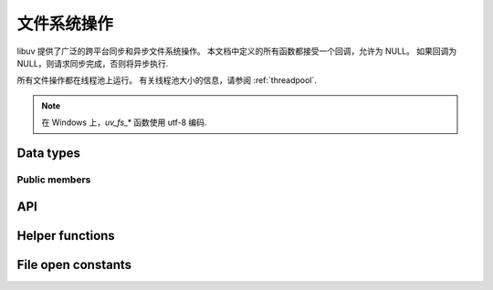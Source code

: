 
.. _fs:

文件系统操作
======================

libuv 提供了广泛的跨平台同步和异步文件系统操作。 本文档中定义的所有函数都接受一个回调，允许为 NULL。 如果回调为NULL，则请求同步完成，否则将异步执行.

所有文件操作都在线程池上运行。 有关线程池大小的信息，请参阅 :ref:`threadpool`.

.. note::
     在 Windows 上，`uv_fs_*` 函数使用 utf-8 编码.

Data types
----------

.. c:type:: uv_fs_t

    File system request type.

.. c:type:: uv_timespec_t

    Portable equivalent of ``struct timespec``.

    ::

        typedef struct {
            long tv_sec;
            long tv_nsec;
        } uv_timespec_t;

.. c:type:: uv_stat_t

    Portable equivalent of ``struct stat``.

    ::

        typedef struct {
            uint64_t st_dev;
            uint64_t st_mode;
            uint64_t st_nlink;
            uint64_t st_uid;
            uint64_t st_gid;
            uint64_t st_rdev;
            uint64_t st_ino;
            uint64_t st_size;
            uint64_t st_blksize;
            uint64_t st_blocks;
            uint64_t st_flags;
            uint64_t st_gen;
            uv_timespec_t st_atim;
            uv_timespec_t st_mtim;
            uv_timespec_t st_ctim;
            uv_timespec_t st_birthtim;
        } uv_stat_t;

.. c:enum:: uv_fs_type

    文件系统请求类型.

    ::

        typedef enum {
            UV_FS_UNKNOWN = -1,
            UV_FS_CUSTOM,
            UV_FS_OPEN,
            UV_FS_CLOSE,
            UV_FS_READ,
            UV_FS_WRITE,
            UV_FS_SENDFILE,
            UV_FS_STAT,
            UV_FS_LSTAT,
            UV_FS_FSTAT,
            UV_FS_FTRUNCATE,
            UV_FS_UTIME,
            UV_FS_FUTIME,
            UV_FS_ACCESS,
            UV_FS_CHMOD,
            UV_FS_FCHMOD,
            UV_FS_FSYNC,
            UV_FS_FDATASYNC,
            UV_FS_UNLINK,
            UV_FS_RMDIR,
            UV_FS_MKDIR,
            UV_FS_MKDTEMP,
            UV_FS_RENAME,
            UV_FS_SCANDIR,
            UV_FS_LINK,
            UV_FS_SYMLINK,
            UV_FS_READLINK,
            UV_FS_CHOWN,
            UV_FS_FCHOWN,
            UV_FS_REALPATH,
            UV_FS_COPYFILE,
            UV_FS_LCHOWN,
            UV_FS_OPENDIR,
            UV_FS_READDIR,
            UV_FS_CLOSEDIR,
            UV_FS_MKSTEMP,
            UV_FS_LUTIME
        } uv_fs_type;

.. c:type:: uv_statfs_t

    简化 ``struct statfs`` 跨平台等价.
    使用 :c:func:`uv_fs_statfs`.

    ::

        typedef struct uv_statfs_s {
            uint64_t f_type;
            uint64_t f_bsize;
            uint64_t f_blocks;
            uint64_t f_bfree;
            uint64_t f_bavail;
            uint64_t f_files;
            uint64_t f_ffree;
            uint64_t f_spare[4];
        } uv_statfs_t;

.. c:enum:: uv_dirent_t

    Cross platform (reduced) equivalent of ``struct dirent``.
    Used in :c:func:`uv_fs_scandir_next`.

    ::

        typedef enum {
            UV_DIRENT_UNKNOWN,
            UV_DIRENT_FILE,
            UV_DIRENT_DIR,
            UV_DIRENT_LINK,
            UV_DIRENT_FIFO,
            UV_DIRENT_SOCKET,
            UV_DIRENT_CHAR,
            UV_DIRENT_BLOCK
        } uv_dirent_type_t;

        typedef struct uv_dirent_s {
            const char* name;
            uv_dirent_type_t type;
        } uv_dirent_t;

.. c:type:: uv_dir_t

    用于流目录迭代的数据类型。
    由 :c:func:`uv_fs_opendir()`、:c:func:`uv_fs_readdir()` 和 :c:func:`uv_fs_closedir()` 使用。 `dirents` 表示用户提供的用于保存结果的 `uv_dirent_t` 数组。 `nentries` 是用户提供的 `dirents` 的最大数组大小.

    ::

        typedef struct uv_dir_s {
            uv_dirent_t* dirents;
            size_t nentries;
        } uv_dir_t;


Public members
^^^^^^^^^^^^^^

.. c:member:: uv_loop_t* uv_fs_t.loop

    启动此请求的循环以及将报告完成的位置。
    只读。

.. c:member:: uv_fs_type uv_fs_t.fs_type

    FS request type.

.. c:member:: const char* uv_fs_t.path

    影响请求的路径.

.. c:member:: ssize_t uv_fs_t.result

    请求的结果。 < 0 表示错误，否则成功。 在 :c:func:`uv_fs_read` 或 :c:func:`uv_fs_write` 等请求上，它分别指示读取或写入的数据量.

.. c:member:: uv_stat_t uv_fs_t.statbuf

    存储:c:func:`uv_fs_stat` 和其他统计请求的结果.

.. c:member:: void* uv_fs_t.ptr

    存储 :c:func:`uv_fs_readlink` 和 :c:func:`uv_fs_realpath` 的结果并作为 `statbuf` 的别名.

.. seealso:: The :c:type:`uv_req_t` members also apply.


API
---

.. c:function:: void uv_fs_req_cleanup(uv_fs_t* req)

    清理请求。 必须在请求完成后调用以释放 libuv 可能已分配的任何内存.

.. c:function:: int uv_fs_close(uv_loop_t* loop, uv_fs_t* req, uv_file file, uv_fs_cb cb)

    Equivalent to :man:`close(2)`.

.. c:function:: int uv_fs_open(uv_loop_t* loop, uv_fs_t* req, const char* path, int flags, int mode, uv_fs_cb cb)

    Equivalent to :man:`open(2)`.

    .. note::
        在 Windows 上，libuv 使用`CreateFileW`，因此文件总是以二进制模式打开。 因此，不支持 O_BINARY 和 O_TEXT 标志.

.. c:function:: int uv_fs_read(uv_loop_t* loop, uv_fs_t* req, uv_file file, const uv_buf_t bufs[], unsigned int nbufs, int64_t offset, uv_fs_cb cb)

    Equivalent to :man:`preadv(2)`.

    .. warning::
        在 Windows 上，在非 MSVC 环境下（例如，当使用 GCC 或 Clang 构建 libuv 时），如果内存映射读取操作失败，使用“UV_FS_O_FILEMAP”打开的文件可能会导致致命崩溃.

.. c:function:: int uv_fs_unlink(uv_loop_t* loop, uv_fs_t* req, const char* path, uv_fs_cb cb)

    Equivalent to :man:`unlink(2)`.

.. c:function:: int uv_fs_write(uv_loop_t* loop, uv_fs_t* req, uv_file file, const uv_buf_t bufs[], unsigned int nbufs, int64_t offset, uv_fs_cb cb)

    Equivalent to :man:`pwritev(2)`.

    .. warning::
        在 Windows 上，在非 MSVC 环境下（例如，当使用 GCC 或 Clang 构建 libuv 时），如果内存映射写入操作失败，使用“UV_FS_O_FILEMAP”打开的文件可能会导致致命崩溃.

.. c:function:: int uv_fs_mkdir(uv_loop_t* loop, uv_fs_t* req, const char* path, int mode, uv_fs_cb cb)

    Equivalent to :man:`mkdir(2)`.

    .. note::
        `mode` is currently not implemented on Windows.

.. c:function:: int uv_fs_mkdtemp(uv_loop_t* loop, uv_fs_t* req, const char* tpl, uv_fs_cb cb)

    Equivalent to :man:`mkdtemp(3)`. The result can be found as a null terminated string at `req->path`.

.. c:function:: int uv_fs_mkstemp(uv_loop_t* loop, uv_fs_t* req, const char* tpl, uv_fs_cb cb)

    Equivalent to :man:`mkstemp(3)`. The created file path can be found as a null terminated string at `req->path`.
    The file descriptor can be found as an integer at `req->result`.

    .. versionadded:: 1.34.0

.. c:function:: int uv_fs_rmdir(uv_loop_t* loop, uv_fs_t* req, const char* path, uv_fs_cb cb)

    Equivalent to :man:`rmdir(2)`.

.. c:function:: int uv_fs_opendir(uv_loop_t* loop, uv_fs_t* req, const char* path, uv_fs_cb cb)

    打开 `path` 作为目录流。 成功时，通过 `req->ptr` 分配并返回一个`uv_dir_t`。 `uv_fs_req_cleanup()` 不会释放此内存，尽管`req->ptr` 设置为`NULL`。 分配的内存必须通过调用`uv_fs_closedir()`来释放。 失败时，不分配内存.

    可以通过将生成的 `uv_dir_t` 传递给 `uv_fs_readdir()` 来迭代目录的内容.

    .. versionadded:: 1.28.0

.. c:function:: int uv_fs_closedir(uv_loop_t* loop, uv_fs_t* req, uv_dir_t* dir, uv_fs_cb cb)

    关闭 `dir` 表示的目录流并释放 `uv_fs_opendir()` 分配的内存.

    .. versionadded:: 1.28.0

.. c:function:: int uv_fs_readdir(uv_loop_t* loop, uv_fs_t* req, uv_dir_t* dir, uv_fs_cb cb)

    遍历由成功的 uv_fs_opendir() 调用返回的目录流 dir。 在调用 `uv_fs_readdir()` 之前，调用者必须设置 `dir->dirents` 和 `dir->nentries`，代表 :c:type:`uv_dirent_t` 元素的数组，用于保存读取的目录条目及其大小.

    成功时，结果是一个整数 >= 0，表示从流中读取的条目数.

    .. versionadded:: 1.28.0

    .. warning::
        `uv_fs_readdir()` is not thread safe.

    .. note::
        此函数不返回 `.`` 和 `..` 条目.

    .. note::
        成功时，此函数分配必须使用 uv_fs_req_cleanup() 释放的内存。 必须在使用 uv_fs_closedir() 关闭目录之前调用 uv_fs_req_cleanup().

.. c:function:: int uv_fs_scandir(uv_loop_t* loop, uv_fs_t* req, const char* path, int flags, uv_fs_cb cb)
.. c:function:: int uv_fs_scandir_next(uv_fs_t* req, uv_dirent_t* ent)

    等效于:man:`scandir(3)`，API 略有不同。 一旦调用了请求的回调，用户就可以使用 :c:func:`uv_fs_scandir_next` 来获取 `ent` 填充下一个目录条目数据。 当没有更多条目时，将返回“UV_EOF”.

    .. note::
        与 `scandir(3)` 不同，此函数不返回 "." 和“..”条目.

    .. note::
        在 Linux 上，仅某些文件系统（btrfs、ext2、ext3 和 ext4 在撰写本文时）支持获取条目的类型，请查看:man:`getdents(2)` 手册页.

.. c:function:: int uv_fs_stat(uv_loop_t* loop, uv_fs_t* req, const char* path, uv_fs_cb cb)
.. c:function:: int uv_fs_fstat(uv_loop_t* loop, uv_fs_t* req, uv_file file, uv_fs_cb cb)
.. c:function:: int uv_fs_lstat(uv_loop_t* loop, uv_fs_t* req, const char* path, uv_fs_cb cb)

    Equivalent to :man:`stat(2)`, :man:`fstat(2)` and :man:`lstat(2)` respectively.

.. c:function:: int uv_fs_statfs(uv_loop_t* loop, uv_fs_t* req, const char* path, uv_fs_cb cb)

    相当于:man:`statfs(2)`。 成功时，分配一个 `uv_statfs_t` 并通过 `req->ptr` 返回。 该内存由 uv_fs_req_cleanup() 释放.

    .. note::
        底层操作系统不支持的结果 `uv_statfs_t` 中的任何字段都设置为零.

    .. versionadded:: 1.31.0

.. c:function:: int uv_fs_rename(uv_loop_t* loop, uv_fs_t* req, const char* path, const char* new_path, uv_fs_cb cb)

    Equivalent to :man:`rename(2)`.

.. c:function:: int uv_fs_fsync(uv_loop_t* loop, uv_fs_t* req, uv_file file, uv_fs_cb cb)

    Equivalent to :man:`fsync(2)`.

    .. note::
        对于 AIX，`uv_fs_fsync` 在引用非常规文件的文件描述符上返回 `UV_EBADF`.

.. c:function:: int uv_fs_fdatasync(uv_loop_t* loop, uv_fs_t* req, uv_file file, uv_fs_cb cb)

    Equivalent to :man:`fdatasync(2)`.

.. c:function:: int uv_fs_ftruncate(uv_loop_t* loop, uv_fs_t* req, uv_file file, int64_t offset, uv_fs_cb cb)

    Equivalent to :man:`ftruncate(2)`.

.. c:function:: int uv_fs_copyfile(uv_loop_t* loop, uv_fs_t* req, const char* path, const char* new_path, int flags, uv_fs_cb cb)

    将文件从 `path` 复制到 `new_path`。 支持的 `标志` 如下所述.

    - `UV_FS_COPYFILE_EXCL`: 如果存在，如果目标路径已经存在，`uv_fs_copyfile()` 将失败并返回 `UV_EEXIST`。 默认行为是覆盖目标（如果存在）.
    - `UV_FS_COPYFILE_FICLONE`: 如果存在，`uv_fs_copyfile()` 将尝试创建一个写时复制引用链接。 如果底层平台不支持写时复制，或者尝试使用写时复制时发生错误，则使用基于:c:func:`uv_fs_sendfile()`的后备复制机制.
    - `UV_FS_COPYFILE_FICLONE_FORCE`: 如果存在，`uv_fs_copyfile()` 将尝试创建一个写时复制引用链接。 如果底层平台不支持写时复制，或者尝试使用写时复制时出错，则返回错误.

    .. warning::
        如果创建了目标路径，但在复制数据时发生错误，则删除目标路径。 在关闭和删除文件之间有一个短暂的时间窗口，另一个进程可以访问该文件.

    .. versionadded:: 1.14.0

    .. versionchanged:: 1.20.0 `UV_FS_COPYFILE_FICLONE` and
        `UV_FS_COPYFILE_FICLONE_FORCE` are supported.

    .. versionchanged:: 1.33.0 If an error occurs while using
        `UV_FS_COPYFILE_FICLONE_FORCE`, that error is returned. Previously,
        all errors were mapped to `UV_ENOTSUP`.

.. c:function:: int uv_fs_sendfile(uv_loop_t* loop, uv_fs_t* req, uv_file out_fd, uv_file in_fd, int64_t in_offset, size_t length, uv_fs_cb cb)

    Limited equivalent to :man:`sendfile(2)`.

.. c:function:: int uv_fs_access(uv_loop_t* loop, uv_fs_t* req, const char* path, int mode, uv_fs_cb cb)

    Equivalent to :man:`access(2)` on Unix. Windows uses ``GetFileAttributesW()``.

.. c:function:: int uv_fs_chmod(uv_loop_t* loop, uv_fs_t* req, const char* path, int mode, uv_fs_cb cb)
.. c:function:: int uv_fs_fchmod(uv_loop_t* loop, uv_fs_t* req, uv_file file, int mode, uv_fs_cb cb)

    Equivalent to :man:`chmod(2)` and :man:`fchmod(2)` respectively.

.. c:function:: int uv_fs_utime(uv_loop_t* loop, uv_fs_t* req, const char* path, double atime, double mtime, uv_fs_cb cb)
.. c:function:: int uv_fs_futime(uv_loop_t* loop, uv_fs_t* req, uv_file file, double atime, double mtime, uv_fs_cb cb)
.. c:function:: int uv_fs_lutime(uv_loop_t* loop, uv_fs_t* req, const char* path, double atime, double mtime, uv_fs_cb cb)

    Equivalent to :man:`utime(2)`, :man:`futimes(3)` and :man:`lutimes(3)` respectively.

    .. note::
      z/OS: `uv_fs_lutime()` is not implemented for z/OS. It can still be called but will return
      ``UV_ENOSYS``.

    .. note::
      AIX: `uv_fs_futime()` and `uv_fs_lutime()` functions only work for AIX 7.1 and newer.
      They can still be called on older versions but will return ``UV_ENOSYS``.

    .. versionchanged:: 1.10.0 sub-second precission is supported on Windows

.. c:function:: int uv_fs_link(uv_loop_t* loop, uv_fs_t* req, const char* path, const char* new_path, uv_fs_cb cb)

    Equivalent to :man:`link(2)`.

.. c:function:: int uv_fs_symlink(uv_loop_t* loop, uv_fs_t* req, const char* path, const char* new_path, int flags, uv_fs_cb cb)

    Equivalent to :man:`symlink(2)`.

    .. note::
        On Windows the `flags` parameter can be specified to control how the symlink will
        be created:

            * ``UV_FS_SYMLINK_DIR``: indicates that `path` points to a directory.

            * ``UV_FS_SYMLINK_JUNCTION``: request that the symlink is created
              using junction points.

.. c:function:: int uv_fs_readlink(uv_loop_t* loop, uv_fs_t* req, const char* path, uv_fs_cb cb)

    Equivalent to :man:`readlink(2)`.
    The resulting string is stored in `req->ptr`.

.. c:function:: int uv_fs_realpath(uv_loop_t* loop, uv_fs_t* req, const char* path, uv_fs_cb cb)

    Equivalent to :man:`realpath(3)` on Unix. Windows uses `GetFinalPathNameByHandle <https://docs.microsoft.com/en-us/windows/win32/api/fileapi/nf-fileapi-getfinalpathnamebyhandlea>`_.
    The resulting string is stored in `req->ptr`.

    .. warning::
        此函数具有某些特定于平台的警告，这些警告是在 Node 中使用时发现的.

        * macOS 和其他 BSD：如果在解析给定路径时发现超过 32 个符号链接，此函数将失败并显示 UV_ELOOP。 此限制是硬编码的，无法回避.
        * Windows：虽然此功能在常见情况下有效，但在一些特殊情况下它不起作用:

          - 无法解析由避开卷管理器的工具（例如 ImDisk）创建的 ramdisk 卷中的路径.
          - 使用驱动器号时大小写不一致.
          - 解决的路径绕过 subst'd 驱动器.

        虽然这个功能还是可以使用的，但是如果需要支持上述场景，不建议使用.

        可以查看有关这些问题的背景故事和更多详细信息
        `here <https://github.com/nodejs/node/issues/7726>`_.

    .. note::
      此功能在 Windows XP 和 Windows Server 2003 上未实现。在这些系统上，返回 UV_ENOSYS.

    .. versionadded:: 1.8.0

.. c:function:: int uv_fs_chown(uv_loop_t* loop, uv_fs_t* req, const char* path, uv_uid_t uid, uv_gid_t gid, uv_fs_cb cb)
.. c:function:: int uv_fs_fchown(uv_loop_t* loop, uv_fs_t* req, uv_file file, uv_uid_t uid, uv_gid_t gid, uv_fs_cb cb)
.. c:function:: int uv_fs_lchown(uv_loop_t* loop, uv_fs_t* req, const char* path, uv_uid_t uid, uv_gid_t gid, uv_fs_cb cb)

    Equivalent to :man:`chown(2)`, :man:`fchown(2)` and :man:`lchown(2)` respectively.

    .. note::
        These functions are not implemented on Windows.

    .. versionchanged:: 1.21.0 implemented uv_fs_lchown

.. c:function:: uv_fs_type uv_fs_get_type(const uv_fs_t* req)

    Returns `req->fs_type`.

    .. versionadded:: 1.19.0

.. c:function:: ssize_t uv_fs_get_result(const uv_fs_t* req)

    Returns `req->result`.

    .. versionadded:: 1.19.0

.. c:function:: int uv_fs_get_system_error(const uv_fs_t* req)

    Returns the platform specific error code - `GetLastError()` value on Windows
    and `-(req->result)` on other platforms.

    .. versionadded:: 1.38.0

.. c:function:: void* uv_fs_get_ptr(const uv_fs_t* req)

    Returns `req->ptr`.

    .. versionadded:: 1.19.0

.. c:function:: const char* uv_fs_get_path(const uv_fs_t* req)

    Returns `req->path`.

    .. versionadded:: 1.19.0

.. c:function:: uv_stat_t* uv_fs_get_statbuf(uv_fs_t* req)

    Returns `&req->statbuf`.

    .. versionadded:: 1.19.0

.. seealso:: The :c:type:`uv_req_t` API functions also apply.

Helper functions
----------------

.. c:function:: uv_os_fd_t uv_get_osfhandle(int fd)

   对于 C 运行时中的文件描述符，获取与操作系统相关的句柄。 在 UNIX 上，原封不动地返回 ``fd``。 在 Windows 上，这会调用 `_get_osfhandle <https://docs.microsoft.com/en-us/cpp/c-runtime-library/reference/get-osfhandle?view=vs-2019>`_。 请注意，返回值仍归 C 运行时所有，任何尝试关闭它或在关闭 fd 后使用它都可能导致故障.

    .. versionadded:: 1.12.0

.. c:function:: int uv_open_osfhandle(uv_os_fd_t os_fd)

   对于依赖于操作系统的句柄，在 C 运行时获取文件描述符。在 UNIX 上，返回 ``os_fd`` 原样。 在 Windows 上，这调用了 `_open_osfhandle <https://docs.microsoft.com/en-us/cpp/c-runtime-library/reference/open-osfhandle?view=vs-2019>`_。 请注意，这会消耗参数，任何尝试关闭它或在关闭返回值后使用它都可能导致故障

    .. versionadded:: 1.23.0

File open constants
-------------------

.. c:macro:: UV_FS_O_APPEND

    该文件以附加模式打开。 在每次写入之前，文件偏移量位于文件末尾。

.. c:macro:: UV_FS_O_CREAT

    如果文件不存在，则创建该文件。

.. c:macro:: UV_FS_O_DIRECT

    文件 I/O 直接进出用户空间缓冲区，必须对齐。 缓冲区大小和地址应该是块设备物理扇区大小的倍数。

    .. note::
        `UV_FS_O_DIRECT` is supported on Linux, and on Windows via
        `FILE_FLAG_NO_BUFFERING <https://docs.microsoft.com/en-us/windows/win32/fileio/file-buffering>`_.
        `UV_FS_O_DIRECT` is not supported on macOS.

.. c:macro:: UV_FS_O_DIRECTORY

    如果路径不是目录，则打开失败。

    .. note::
        `UV_FS_O_DIRECTORY` is not supported on Windows.

.. c:macro:: UV_FS_O_DSYNC

    为同步 I/O 打开文件。 将所有数据和最少的元数据刷新到磁盘后，写入操作将完成。

    .. note::
        `UV_FS_O_DSYNC` is supported on Windows via
        `FILE_FLAG_WRITE_THROUGH <https://docs.microsoft.com/en-us/windows/win32/fileio/file-buffering>`_.

.. c:macro:: UV_FS_O_EXCL

    如果设置了 `O_CREAT` 标志并且文件已经存在，则打开失败.

    .. note::
        一般来说，如果在没有 `O_CREAT` 的情况下使用 `O_EXCL`，它的行为是未定义的。 有一个例外：在 Linux 2.6 及更高版本上，如果路径名指的是块设备，则可以在不使用 `O_CREAT` 的情况下使用 `O_EXCL`。 如果系统正在使用块设备（例如，已挂载），则打开将失败并显示错误“EBUSY”.

.. c:macro:: UV_FS_O_EXLOCK

    原子地获取排他锁.

    .. note::
        `UV_FS_O_EXLOCK` is only supported on macOS and Windows.

    .. versionchanged:: 1.17.0 support is added for Windows.

.. c:macro:: UV_FS_O_FILEMAP

    使用内存文件映射来访问文件。 使用此标志时，文件不能同时打开多次.

    .. note::
        `UV_FS_O_FILEMAP` is only supported on Windows.

.. c:macro:: UV_FS_O_NOATIME

    读取文件时不更新文件访问时间.

    .. note::
        `UV_FS_O_NOATIME` is not supported on Windows.

.. c:macro:: UV_FS_O_NOCTTY

    如果路径标识了终端设备，则打开路径不会导致该终端成为进程的控制终端（如果该进程还没有控制终端）.

    .. note::
        `UV_FS_O_NOCTTY` is not supported on Windows.

.. c:macro:: UV_FS_O_NOFOLLOW

    如果路径是符号链接，则打开失败.

    .. note::
        `UV_FS_O_NOFOLLOW` is not supported on Windows.

.. c:macro:: UV_FS_O_NONBLOCK

    如果可能，以非阻塞模式打开文件.

    .. note::
        `UV_FS_O_NONBLOCK` is not supported on Windows.

.. c:macro:: UV_FS_O_RANDOM

    访问是随机的。 系统可以将此作为优化文件缓存的提示.

    .. note::
        `UV_FS_O_RANDOM` is only supported on Windows via
        `FILE_FLAG_RANDOM_ACCESS <https://docs.microsoft.com/en-us/windows/win32/api/fileapi/nf-fileapi-createfilea>`_.

.. c:macro:: UV_FS_O_RDONLY

    打开文件进行只读访问.

.. c:macro:: UV_FS_O_RDWR

    打开文件进行读写访问.

.. c:macro:: UV_FS_O_SEQUENTIAL

    访问旨在从头到尾按顺序进行。 系统可以将此作为优化文件缓存的提示.

    .. note::
        `UV_FS_O_SEQUENTIAL` is only supported on Windows via
        `FILE_FLAG_SEQUENTIAL_SCAN <https://docs.microsoft.com/en-us/windows/win32/api/fileapi/nf-fileapi-createfilea>`_.

.. c:macro:: UV_FS_O_SHORT_LIVED

    该文件是临时文件，如果可能，不应将其刷新到磁盘.

    .. note::
        `UV_FS_O_SHORT_LIVED` is only supported on Windows via
        `FILE_ATTRIBUTE_TEMPORARY <https://docs.microsoft.com/en-us/windows/win32/api/fileapi/nf-fileapi-createfilea>`_.

.. c:macro:: UV_FS_O_SYMLINK

    打开符号链接本身而不是它指向的资源.

.. c:macro:: UV_FS_O_SYNC

    为同步 I/O 打开文件。 一旦所有数据和所有元数据都刷新到磁盘，写入操作将完成.

    .. note::
        `UV_FS_O_SYNC` is supported on Windows via
        `FILE_FLAG_WRITE_THROUGH <https://docs.microsoft.com/en-us/windows/win32/fileio/file-buffering>`_.

.. c:macro:: UV_FS_O_TEMPORARY

    该文件是临时文件，如果可能，不应将其刷新到磁盘.

    .. note::
        `UV_FS_O_TEMPORARY` is only supported on Windows via
        `FILE_ATTRIBUTE_TEMPORARY <https://docs.microsoft.com/en-us/windows/win32/api/fileapi/nf-fileapi-createfilea>`_.

.. c:macro:: UV_FS_O_TRUNC

    如果文件存在并且是常规文件，并且文件被成功打开以进行写访问，则其长度应被截断为零.

.. c:macro:: UV_FS_O_WRONLY

    打开文件以进行只写访问.
